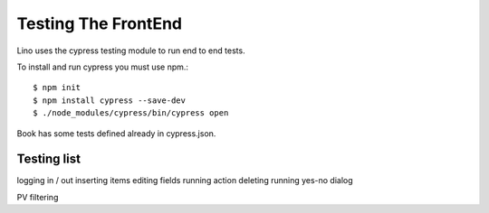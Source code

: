 .. _lino.dev.frontend_testing:

Testing The FrontEnd
====================

Lino uses the cypress testing module to run end to end tests.

To install and run cypress you must use npm.::

  $ npm init
  $ npm install cypress --save-dev
  $ ./node_modules/cypress/bin/cypress open

Book has some tests defined already in cypress.json.


Testing list
------------

logging in / out
inserting items
editing fields
running action
deleting
running yes-no dialog

PV filtering
